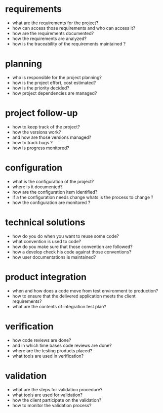 * requirements

  - what are the requirements for the project?
  - how can access those requirements and who can access it?
  - how are the requirements documented?
  - how the requirements are analyzed?
  - how is the traceability of the requirements maintained ?


* planning

  - who is responsible for the project planning?
  - how is the project effort, cost estimated?
  - how is the priority decided?
  - how project dependencies are managed?

* project follow-up

  - how to keep track of the project?
  - how the versions work?
  - and how are those versions managed?
  - how to track bugs ?
  - how is progress monitored?

* configuration

  - what is the configuration of the project?
  - where is it documented?
  - how are the configuration item identified?
  - if a the configuration needs change whats is the process to change ?
  - how the configuration are monitored ?


* technical solutions

  - how do you do when you want to reuse some code?
  - what convention is used to code?
  - how do you make sure that those convention are followed?
  - how a develop check his code against those conventions?
  - how user documentations is maintained?

* product integration

  - when and how does a code move from test environment to production?
  - how to ensure that the delivered application meets the client requirements?
  - what are the contents of integration test plan?

* verification

  - how code reviews are done?
  - and in which time bases code reviews are done?
  - where are the testing products placed?
  - what tools are used in verification?

* validation

  - what are the steps for validation procedure?
  - what tools are used for validation?
  - how the client participate on the validation?
  - how to monitor the validation process?
